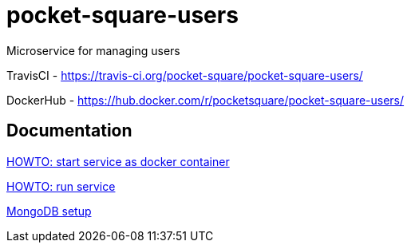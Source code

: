 = pocket-square-users

Microservice for managing users

TravisCI - https://travis-ci.org/pocket-square/pocket-square-users/

DockerHub - https://hub.docker.com/r/pocketsquare/pocket-square-users/

== Documentation

link:src/docs/howto-start-docker.adoc[HOWTO: start service as docker container]

link:src/docs/howto-run-service.adoc[HOWTO: run service]

link:src/docs/mongodb-setup.adoc[MongoDB setup]
